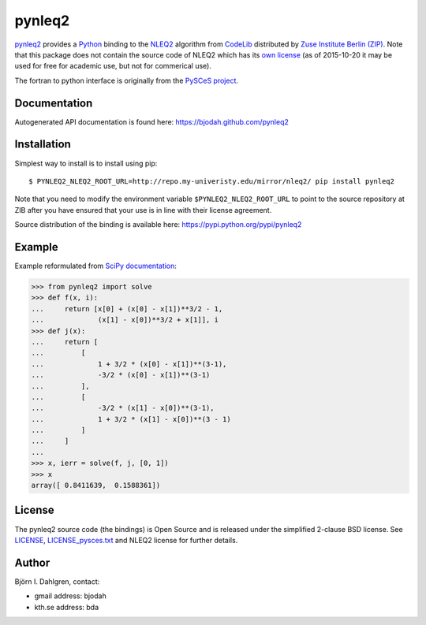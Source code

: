 =======
pynleq2
=======

.. image:: http://hera.physchem.kth.se:8080/github.com/bjodah/pycvodes/status.svg?branch=master
   :target: http://hera.physchem.kth.se:8080/github.com/bjodah/pycvodes
   :alt: Build status
.. image:: https://img.shields.io/pypi/v/pycvodes.svg
   :target: https://pypi.python.org/pypi/pycvodes
   :alt: PyPI version
.. image:: https://img.shields.io/pypi/l/pycvodes.svg
   :target: https://github.com/bjodah/pycvodes/blob/master/LICENSE
   :alt: License

`pynleq2 <https://github.com/bjodah/pynleq2>`_ provides a
`Python <http://www.python.org>`_ binding to the
`NLEQ2 <http://elib.zib.de/pub/elib/codelib/en/nonlin.html>`_
algorithm from `CodeLib <http://elib.zib.de/pub/elib/codelib/en/>`_ distributed
by `Zuse Institute Berlin (ZIP) <http://www.zib.de/>`_.
Note that this package does not contain the source code of NLEQ2 which has its
`own license <http://elib.zib.de/pub/elib/codelib/en/Lizenz.html>`_ (as of 2015-10-20 
it may be used for free for academic use, but not for commerical use).

The fortran to python interface is originally from the
`PySCeS project <http://pysces.sourceforge.net/>`_.

Documentation
-------------
Autogenerated API documentation is found here: `<https://bjodah.github.com/pynleq2>`_

Installation
------------
Simplest way to install is to install using pip:

::

   $ PYNLEQ2_NLEQ2_ROOT_URL=http://repo.my-univeristy.edu/mirror/nleq2/ pip install pynleq2

Note that you need to modify the environment variable ``$PYNLEQ2_NLEQ2_ROOT_URL`` to point
to the source repository at ZIB after you have ensured that your use is in line with their
license agreement.

Source distribution of the binding is available here:
`<https://pypi.python.org/pypi/pynleq2>`_

Example
-------
Example reformulated from `SciPy documentation <docs.scipy.org/doc/scipy/reference/generated/scipy.optimize.root.html>`_:

.. code:: python

   >>> from pynleq2 import solve
   >>> def f(x, i):
   ...     return [x[0] + (x[0] - x[1])**3/2 - 1,
   ...             (x[1] - x[0])**3/2 + x[1]], i
   >>> def j(x):
   ...     return [
   ...         [
   ...             1 + 3/2 * (x[0] - x[1])**(3-1),
   ...             -3/2 * (x[0] - x[1])**(3-1)
   ...         ],
   ...         [
   ...             -3/2 * (x[1] - x[0])**(3-1),
   ...             1 + 3/2 * (x[1] - x[0])**(3 - 1)
   ...         ]
   ...     ]
   ...
   >>> x, ierr = solve(f, j, [0, 1])
   >>> x
   array([ 0.8411639,  0.1588361])


License
-------
The pynleq2 source code (the bindings) is Open Source and is released under the
simplified 2-clause BSD license. See `LICENSE <LICENSE>`_, 
`LICENSE_pysces.txt <LICENSE_pysces.txt>`_ and NLEQ2 license for further
details.

Author
------
Björn I. Dahlgren, contact:

- gmail address: bjodah
- kth.se address: bda

